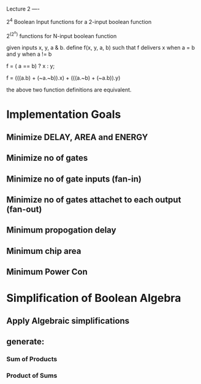 Lecture 2
----

2^4 Boolean Input functions for a 2-input boolean function

2^(2^n) functions for N-input boolean function


given inputs x, y, a & b. define f(x, y, a, b) such that f delivers x when a = b and y when a != b

f = ( a == b) ? x : y;

f = (((a.b) + (~a.~b)).x) + (((a.~b) + (~a.b)).y)

the above two function definitions are equivalent.

* Implementation Goals
** Minimize DELAY, AREA and ENERGY
** Minimize no of gates
** Minimize no of gate inputs (fan-in)
** Minimize no of gates attachet to each output (fan-out)
** Minimum propogation delay
** Minimum chip area
** Minimum Power Con


* Simplification of Boolean Algebra
** Apply Algebraic simplifications
** generate:
*** Sum of Products
*** Product of Sums
